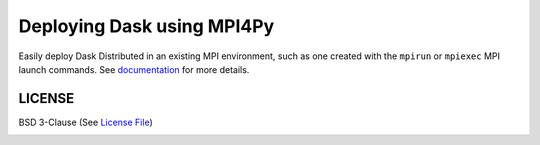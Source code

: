 ===========================
Deploying Dask using MPI4Py
===========================

|Gitter| |Circle| |Codecov| |Docs|

Easily deploy Dask Distributed in an existing MPI environment, such as one
created with the ``mpirun`` or ``mpiexec`` MPI launch commands.  See documentation_
for more details.


LICENSE
-------

BSD 3-Clause (See `License File <https://github.com/dask/dask-mpi/blob/master/LICENSE.txt>`__)

.. _documentation:

.. |Gitter| image:: https://img.shields.io/gitter/room/dask/dask.svg?style=for-the-badge
   :alt: Join the chat at https://gitter.im/dask/dask
   :target: https://gitter.im/dask/dask?utm_source=badge&utm_medium=badge&utm_campaign=pr-badge&utm_content=badge

.. |Circle| image:: https://img.shields.io/circleci/project/github/dask/dask-mpi/master.svg?style=for-the-badge
    :target: https://circleci.com/gh/dask/dask-mpi/tree/master

.. |Codecov| image:: https://img.shields.io/codecov/c/github/dask/dask-mpi.svg?style=for-the-badge
    :target: https://codecov.io/gh/dask/dask-mpi

.. |Docs| image:: https://readthedocs.org/projects/dask-mpi/badge/?version=latest?style=for-the-badge
    :target: https://dask-mpi.readthedocs.io/en/latest/?badge=latest
    :alt: Documentation Status
